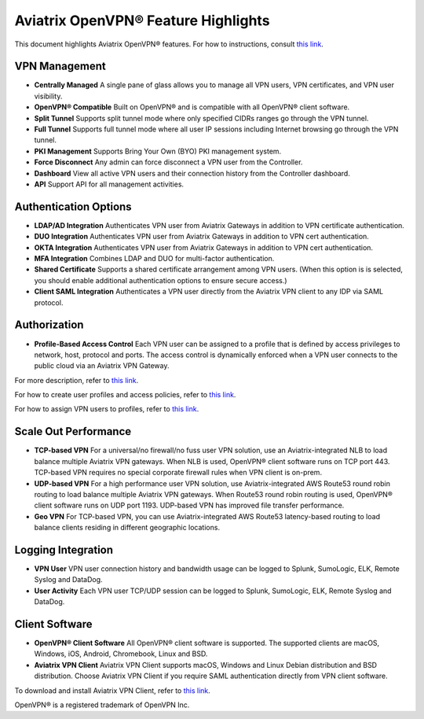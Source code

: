 ﻿.. meta::
  :description: Aviatrix Client VPN Features 
  :keywords: cloud working, Openvpn, SSL vpn, remote vpn, client vpn, Aviatrix 


====================================
Aviatrix OpenVPN® Feature Highlights
====================================

This document highlights Aviatrix OpenVPN® features. For how to instructions, consult `this link <http://docs.aviatrix.com/HowTos/uservpn.html>`_.

VPN Management
--------------------------

- **Centrally Managed**  A single pane of glass allows you to manage all VPN users, VPN certificates, and VPN user visibility.  
- **OpenVPN® Compatible** Built on OpenVPN® and is compatible with all OpenVPN® client software. 
- **Split Tunnel** Supports split tunnel mode where only specified CIDRs ranges go through the VPN tunnel. 
- **Full Tunnel** Supports full tunnel mode where all user IP sessions including Internet browsing go through the VPN tunnel. 
- **PKI Management** Supports Bring Your Own (BYO) PKI management system.
- **Force Disconnect** Any admin can force disconnect a VPN user from the Controller. 
- **Dashboard** View all active VPN users and their connection history from the Controller dashboard.
- **API** Support API for all management activities.

Authentication Options 
-------------------------------------------

- **LDAP/AD Integration**  Authenticates VPN user from Aviatrix Gateways in addition to VPN certificate authentication.
- **DUO Integration** Authenticates VPN user from Aviatrix Gateways in addition to VPN cert authentication.
- **OKTA Integration** Authenticates VPN user from Aviatrix Gateways in addition to VPN cert authentication. 
- **MFA Integration** Combines LDAP and DUO for multi-factor authentication. 
- **Shared Certificate** Supports a shared certificate arrangement among VPN users. (When this option is is selected, you should enable additional authentication options to ensure secure access.) 
- **Client SAML Integration** Authenticates a VPN user directly from the Aviatrix VPN client to any IDP via SAML protocol.

Authorization
--------------

- **Profile-Based Access Control** Each VPN user can be assigned to a profile that is defined by access privileges to network, host, protocol and ports. The access control is dynamically enforced when a VPN user connects to the public cloud via an Aviatrix VPN Gateway.  

For more description, refer to `this link <https://docs.aviatrix.com/HowTos/openvpn_faq.html#what-is-user-profile-based-security-policy>`_.

For how to create user profiles and access policies, refer to `this link <https://docs.aviatrix.com/HowTos/openvpn_faq.html#how-do-i-setup-profile-based-security-policies>`_.

For how to assign VPN users to profiles, refer to `this link <https://docs.aviatrix.com/HowTos/openvpn_faq.html#how-do-i-assign-a-user-to-a-profile>`_.

Scale Out Performance
-------------------------------------

- **TCP-based VPN** For a universal/no firewall/no fuss user VPN solution, use an Aviatrix-integrated NLB to load balance multiple Aviatrix VPN gateways. When NLB is used, OpenVPN® client software runs on TCP port 443. TCP-based VPN requires no special corporate firewall rules when VPN client is on-prem.
- **UDP-based VPN**  For a high performance user VPN solution, use Aviatrix-integrated AWS Route53 round robin routing to load balance multiple Aviatrix VPN gateways. When Route53 round robin routing is used, OpenVPN® client software runs on UDP port 1193. UDP-based VPN has improved file transfer performance.
- **Geo VPN** For TCP-based VPN, you can use Aviatrix-integrated AWS Route53 latency-based routing to load balance clients residing in different geographic locations.  

Logging Integration
-------------------

- **VPN User** VPN user connection history and bandwidth usage can be logged to Splunk, SumoLogic, ELK, Remote Syslog and DataDog.
- **User Activity** Each VPN user TCP/UDP session can be logged to Splunk, SumoLogic, ELK, Remote Syslog and DataDog.

Client Software
---------------------------
 
- **OpenVPN® Client Software** All OpenVPN® client software is supported. The supported clients are macOS, Windows, iOS, Android, Chromebook, Linux and BSD. 
- **Aviatrix VPN Client** Aviatrix VPN Client supports macOS, Windows and Linux Debian distribution and BSD distribution. Choose Aviatrix VPN Client if you require SAML authentication directly from VPN client software. 
To download and install Aviatrix VPN Client, refer to `this link <https://docs.aviatrix.com/Downloads/samlclient.html>`_.

OpenVPN® is a registered trademark of OpenVPN Inc.

.. disqus::

